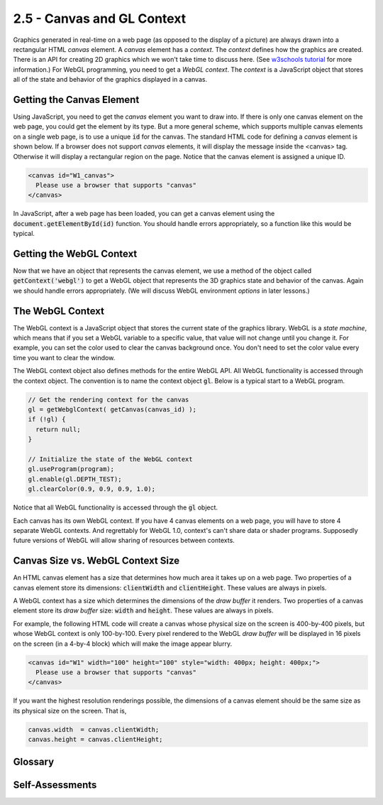 ..  Copyright (C)  Wayne Brown
    Permission is granted to copy, distribute
    and/or modify this document under the terms of the GNU Free Documentation
    License, Version 1.3 or any later version published by the Free Software
    Foundation; with Invariant Sections being Forward, Prefaces, and
    Contributor List, no Front-Cover Texts, and no Back-Cover Texts.  A copy of
    the license is included in the section entitled "GNU Free Documentation
    License".

2.5 - Canvas and GL Context
:::::::::::::::::::::::::::

.. highlight:: javascript

Graphics generated in real-time on a web page (as opposed to the
display of a picture) are always drawn into a rectangular HTML *canvas* element.
A *canvas* element has a *context*. The *context* defines how the graphics
are created. There is an API for
creating 2D graphics which we won't take time to discuss here.
(See `w3schools tutorial`_ for more information.) For WebGL programming, you
need to get a *WebGL context*. The *context* is a JavaScript object
that stores all of the state and behavior of the graphics displayed in a canvas.

Getting the Canvas Element
--------------------------

Using JavaScript, you need to get the *canvas* element you want to draw into.
If there is only one canvas element on the web page, you could get the element
by its type. But a more general scheme, which supports multiple canvas
elements on a single web page, is to use a unique :code:`id` for the canvas.
The standard HTML code for defining a *canvas* element is shown below. If
a browser does not support *canvas* elements, it will display the message inside
the <canvas> tag. Otherwise it will display a rectangular region on the page.
Notice that the canvas element is assigned a unique ID.

.. Code-Block:: html

  <canvas id="W1_canvas">
    Please use a browser that supports "canvas"
  </canvas>

In JavaScript, after a web page has been loaded, you can get a canvas
element using the :code:`document.getElementById(id)` function. You should
handle errors appropriately, so a function like this would be typical.

.. Code-block:: javascript
  :linenos:
  :emphasize-lines: 10

  /**
   * Get a canvas element given its unique id
   *
   * @param canvas_id {string} The HTML id of the canvas to render to.
   * @return the matching canvas element
   */
  function getCanvas(canvas_id) {
    let canvas;

    canvas = document.getElementById(canvas_id);
    if (!canvas || canvas.nodeName !== "CANVAS") {
      console.log('Fatal error: Canvas "' + canvas_id + '" not found');
    }
    return canvas;
  }

Getting the WebGL Context
-------------------------

Now that we have an object that represents the canvas element, we use a
method of the object called :code:`getContext('webgl')` to get a WebGL object
that represents the 3D graphics state and behavior of the canvas. Again we
should handle errors appropriately. (We will discuss WebGL environment
*options* in later lessons.)

.. Code-block:: javascript
  :linenos:
  :emphasize-lines: 10

    /**----------------------------------------------------------------------
     * Get a WebGL context from a canvas
     * @param canvas {canvas} The DOM element that represents the canvas.
     * @param options {object} options to set in the WebGL environment.
     * @return The WebGL context for the canvas.
     */
    self.getWebglContext = function (canvas, options = {}) {
      let context;

      context = canvas.getContext('webgl', options );
      if (!context) {
        out.displayError("No WebGL context could be found.");
      }

      return context;
    };

The WebGL Context
-----------------

The WebGL context is a JavaScript object that stores the current state of
the graphics library. WebGL is a *state machine*, which means that if you
set a WebGL variable to a specific value, that value will not change until
you change it. For example, you can set the color used to clear the
canvas background once. You don't need to set the color value every time
you want to clear the window.

The WebGL context object also defines methods for the entire WebGL API.
All WebGL functionality is accessed through the context object. The
convention is to name the context object :code:`gl`. Below is a typical
start to a WebGL program.

.. Code-block:: javascript

  // Get the rendering context for the canvas
  gl = getWebglContext( getCanvas(canvas_id) );
  if (!gl) {
    return null;
  }

  // Initialize the state of the WebGL context
  gl.useProgram(program);
  gl.enable(gl.DEPTH_TEST);
  gl.clearColor(0.9, 0.9, 0.9, 1.0);

Notice that all WebGL functionality is accessed through the :code:`gl` object.

Each canvas has its own WebGL context. If you have 4 canvas elements on a
web page, you will have to store 4 separate WebGL contexts. And regrettably
for WebGL 1.0, context's can't share data or shader programs.
Supposedly future versions of WebGL will allow sharing of resources between
contexts.

Canvas Size vs. WebGL Context Size
----------------------------------

An HTML canvas element has a size that determines how much area it takes up
on a web page. Two properties of a canvas element store its dimensions:
:code:`clientWidth` and :code:`clientHeight`. These values are always in pixels.

A WebGL context has a size which determines the dimensions of the *draw buffer*
it renders. Two properties of a canvas element store its *draw buffer* size:
:code:`width` and :code:`height`. These values are always in pixels.

For example, the following HTML code will create a canvas whose physical size
on the screen is 400-by-400 pixels, but whose WebGL context is only 100-by-100. Every
pixel rendered to the WebGL *draw buffer* will be displayed in 16 pixels on the
screen (in a 4-by-4 block) which will make the image appear blurry.

.. Code-block:: html

  <canvas id="W1" width="100" height="100" style="width: 400px; height: 400px;">
    Please use a browser that supports "canvas"
  </canvas>

If you want the highest resolution renderings possible, the dimensions of a
canvas element should be the same size as its physical size on the screen. That is,

.. Code-block:: javascript

  canvas.width  = canvas.clientWidth;
  canvas.height = canvas.clientHeight;


Glossary
--------

.. glossary::

  canvas
    an HTML element which defines a rectangular area in a web page on
    which graphics can be displayed.

  context
    the environment in which something happens.

  WebGL context
    a JavaScript object that stores the state of WebGL for a specific canvas
    and provides an interface to all WebGL API functions.

Self-Assessments
----------------

.. mchoice:: 2.5.1
  :random:
  :answer_a: It creates a rectangular area which can contain graphics.
  :answer_b: It defines an error message.
  :answer_c: It defines a surface to paint on, such as an "oil canvas."
  :answer_d: It defines a pop-up window that can contain graphics.
  :correct: a
  :feedback_a: Correct.
  :feedback_b: Incorrect, though the text inside the element is displayed as an error message if the browser does not support the canvas element.
  :feedback_c: Incorrect, HTML does not do oil paintings.
  :feedback_d: Incorrect, pop-up windows are created with the alert() function.

  What does this HTML code do?

  .. Code-block:: html

    <canvas id="W1_canvas">
      Please use a browser that supports "canvas"
    </canvas>

.. parsonsprob:: 2.5.2
  :noindent:
  :adaptive:

  Please correctly order the following steps when creating a 3D rendering in a canvas element.
  -----
  Get the canvas DOM element.
  =====
  Get a WebGL context for the canvas element.
  =====
  Call WebGL functions to produce a 3D rendering.
  =====
  Re-render the 3D rendering when events happen.
  =====

.. mchoice:: 2.5.3
  :random:
  :answer_a: WebGL remains in the same state it is in until it is told to change.
  :answer_b: WebGL is used to render maps of geographic states.
  :answer_c: WebGL is always in a state of change.
  :answer_d: WebGL commands must be issued over and over again for each new rendering.
  :correct: a
  :feedback_a: Correct. If you set the color to red, it stays red until it is changed to something else.
  :feedback_b: Incorrect, though WebGL could be used to draw maps.
  :feedback_c: Incorrect, WebGL only changes its "context" when WebGL commands are called.
  :feedback_d: Incorrect. In fact, to make rendering as fast as possible, you should not make unnecessary WebGL function calls.

  What does it mean that "WebGL is a state machine?"

.. mchoice:: 2.5.4
  :random:
  :answer_a: True.
  :answer_b: False.
  :correct: a
  :feedback_a: Correct. And if the canvas is bigger than the WebGL context, the displayed image will be "blurry."
  :feedback_b: Incorrect.

  The physical size of a canvas element on the screen and the size of its associated WebGL context can be different.

.. index:: canvas, context, WebGL context, WebGL Context Size

.. _w3schools tutorial: https://www.w3schools.com/graphics/canvas_reference.asp

